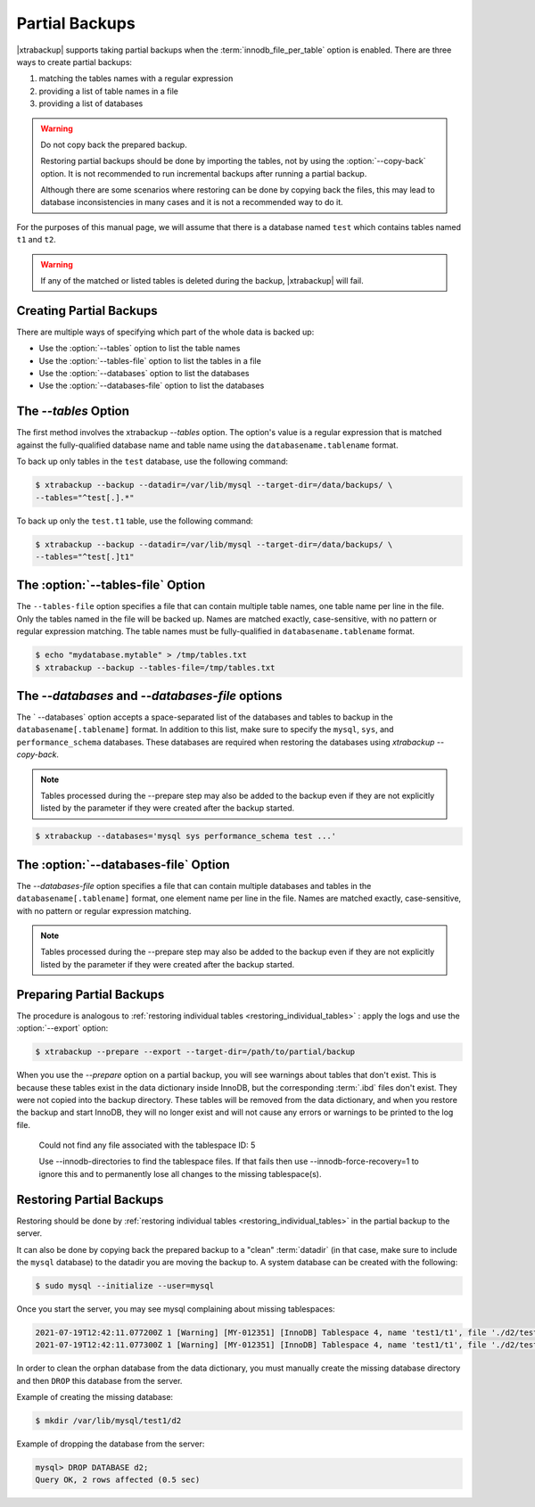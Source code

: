 .. _pxb.partial-backup:

================================================================================
Partial Backups
================================================================================

|xtrabackup| supports taking partial backups when the
:term:`innodb_file_per_table` option is enabled. There are three ways to create
partial backups:

1. matching the tables names with a regular expression
2. providing a list of table names in a file
3. providing a list of databases

.. warning::

   Do not copy back the prepared backup.

   Restoring partial backups should be done by importing the tables,
   not by using the :option:`--copy-back` option. It is not
   recommended to run incremental backups after running a partial
   backup.

   Although there are some scenarios where restoring can be done by
   copying back the files, this may lead to database
   inconsistencies in many cases and it is not a recommended way to
   do it.

For the purposes of this manual page, we will assume that there is a database
named ``test`` which contains tables named ``t1`` and ``t2``.

.. warning::

   If any of the matched or listed tables is deleted during the backup,
   |xtrabackup| will fail.

Creating Partial Backups
================================================================================

There are multiple ways of specifying which part of the whole data is backed up:

* Use the :option:`--tables` option to list the table names

* Use the :option:`--tables-file` option to list the tables in a file

* Use the :option:`--databases` option to list the databases

* Use the :option:`--databases-file` option to list the databases

The `--tables` Option
================================================================================

The first method involves the xtrabackup `--tables` option. The option's
value is a regular expression that is matched against the fully-qualified database name and table name using the ``databasename.tablename`` format.

To back up only tables in the ``test`` database, use the following
command:

.. code-block:: bash

  $ xtrabackup --backup --datadir=/var/lib/mysql --target-dir=/data/backups/ \
  --tables="^test[.].*"
  
To back up only the ``test.t1`` table, use the following command:

.. code-block:: bash

  $ xtrabackup --backup --datadir=/var/lib/mysql --target-dir=/data/backups/ \
  --tables="^test[.]t1"

The :option:`--tables-file` Option
================================================================================

The ``--tables-file`` option specifies a file that can contain multiple table
names, one table name per line in the file. Only the tables named in the file
will be backed up. Names are matched exactly, case-sensitive, with no pattern or
regular expression matching. The table names must be fully-qualified in
``databasename.tablename`` format.

.. code-block:: bash

  $ echo "mydatabase.mytable" > /tmp/tables.txt
  $ xtrabackup --backup --tables-file=/tmp/tables.txt 


The `--databases` and `--databases-file` options
================================================================================

The ` --databases` option accepts a space-separated list of the databases
and tables to backup in the ``databasename[.tablename]`` format. In addition to
this list, make sure to specify the ``mysql``, ``sys``, and
``performance_schema`` databases. These databases are required when restoring
the databases using `xtrabackup --copy-back`.

.. note::

    Tables processed during the --prepare step may also be added to the backup
    even if they are not explicitly listed by the parameter if they were created
    after the backup started.

.. code-block:: bash

   $ xtrabackup --databases='mysql sys performance_schema test ...'
   
The :option:`--databases-file` Option
======================================================


The `--databases-file` option specifies a file that can contain multiple
databases and tables in the ``databasename[.tablename]`` format, one element name per line in the file. Names are matched exactly, case-sensitive, with no pattern or regular expression matching.

.. note::

    Tables processed during the --prepare step may also be added to the backup
    even if they are not explicitly listed by the parameter if they were created
    after the backup started.

Preparing Partial Backups
================================================================================

The procedure is analogous to :ref:`restoring individual tables
<restoring_individual_tables>` : apply the logs and use the
:option:`--export` option:

.. code-block:: bash

   $ xtrabackup --prepare --export --target-dir=/path/to/partial/backup

When you use the `--prepare` option on a partial backup, you
will see warnings about tables that don't exist. This is because these tables
exist in the data dictionary inside InnoDB, but the corresponding :term:`.ibd`
files don't exist. They were not copied into the backup directory. These tables
will be removed from the data dictionary, and when you restore the backup and
start InnoDB, they will no longer exist and will not cause any errors or
warnings to be printed to the log file.


  Could not find any file associated with the tablespace ID: 5

  Use --innodb-directories to find the tablespace files. If that fails then use --innodb-force-recovery=1 to ignore this and to permanently lose all changes to the missing tablespace(s).


Restoring Partial Backups
================================================================================

Restoring should be done by :ref:`restoring individual tables
<restoring_individual_tables>` in the partial backup to the server.

It can also be done by copying back the prepared backup to a "clean"
:term:`datadir` (in that case, make sure to include the ``mysql``
database) to the datadir you are moving the backup to. A system database can be created with the following:

.. code-block:: bash

   $ sudo mysql --initialize --user=mysql

Once you start the server, you may see mysql complaining about missing tablespaces:

.. sourcecode:: mysql

      2021-07-19T12:42:11.077200Z 1 [Warning] [MY-012351] [InnoDB] Tablespace 4, name 'test1/t1', file './d2/test1.ibd' is missing!
      2021-07-19T12:42:11.077300Z 1 [Warning] [MY-012351] [InnoDB] Tablespace 4, name 'test1/t1', file './d2/test1.ibd' is missing!

In order to clean the orphan database from the data dictionary, you must manually create the missing database directory and then ``DROP`` this database from the server. 

Example of creating the missing database:

.. sourcecode:: bash

      $ mkdir /var/lib/mysql/test1/d2

Example of dropping the database from the server:

.. sourcecode:: mysql

      mysql> DROP DATABASE d2;
      Query OK, 2 rows affected (0.5 sec)


